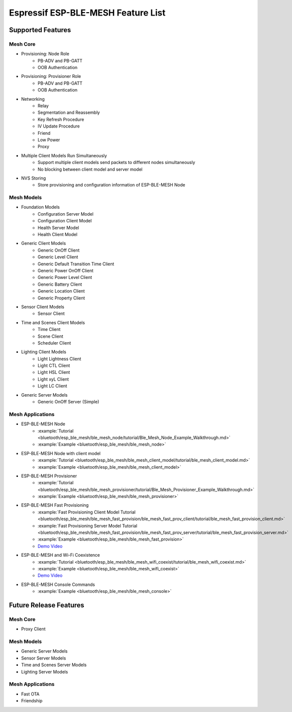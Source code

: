 Espressif ESP-BLE-MESH Feature List
===================================

Supported Features
------------------

Mesh Core
"""""""""

* Provisioning: Node Role
    * PB-ADV and PB-GATT
    * OOB Authentication

* Provisioning: Provisioner Role
    * PB-ADV and PB-GATT
    * OOB Authentication

* Networking
    * Relay
    * Segmentation and Reassembly
    * Key Refresh Procedure
    * IV Update Procedure
    * Friend
    * Low Power
    * Proxy

* Multiple Client Models Run Simultaneously
    * Support multiple client models send packets to different nodes simultaneously
    * No blocking between client model and server model

* NVS Storing
    * Store provisioning and configuration information of ESP-BLE-MESH Node

Mesh Models
"""""""""""

* Foundation Models
    * Configuration Server Model
    * Configuration Client Model
    * Health Server Model
    * Health Client Model

* Generic Client Models
    * Generic OnOff Client
    * Generic Level Client
    * Generic Default Transition Time Client
    * Generic Power OnOff Client
    * Generic Power Level Client
    * Generic Battery Client
    * Generic Location Client
    * Generic Property Client

* Sensor Client Models
    * Sensor Client

* Time and Scenes Client Models
    * Time Client
    * Scene Client
    * Scheduler Client

* Lighting Client Models
    * Light Lightness Client
    * Light CTL Client
    * Light HSL Client
    * Light xyL Client
    * Light LC Client 

* Generic Server Models
    * Generic OnOff Server (Simple)

Mesh Applications
"""""""""""""""""

* ESP-BLE-MESH Node
    * :example:`Tutorial <bluetooth/esp_ble_mesh/ble_mesh_node/tutorial/Ble_Mesh_Node_Example_Walkthrough.md>`
    * :example:`Example <bluetooth/esp_ble_mesh/ble_mesh_node>`
* ESP-BLE-MESH Node with client model
    * :example:`Tutorial <bluetooth/esp_ble_mesh/ble_mesh_client_model/tutorial/ble_mesh_client_model.md>`
    * :example:`Example <bluetooth/esp_ble_mesh/ble_mesh_client_model>`
* ESP-BLE-MESH Provisioner
    * :example:`Tutorial <bluetooth/esp_ble_mesh/ble_mesh_provisioner/tutorial/Ble_Mesh_Provisioner_Example_Walkthrough.md>`
    * :example:`Example <bluetooth/esp_ble_mesh/ble_mesh_provisioner>`
* ESP-BLE-MESH Fast Provisioning
    * :example:`Fast Provisioning Client Model Tutorial <bluetooth/esp_ble_mesh/ble_mesh_fast_provision/ble_mesh_fast_prov_client/tutorial/ble_mesh_fast_provision_client.md>`
    * :example:`Fast Provisioning Server Model Tutorial <bluetooth/esp_ble_mesh/ble_mesh_fast_provision/ble_mesh_fast_prov_server/tutorial/ble_mesh_fast_provision_server.md>`
    * :example:`Example <bluetooth/esp_ble_mesh/ble_mesh_fast_provision>`
    * `Demo Video <http://download.espressif.com/BLE_MESH/BLE_Mesh_Demo/V0.4_Demo_Fast_Provision/ESP32_BLE_Mesh_Fast_Provision.mp4>`__
* ESP-BLE-MESH and Wi-Fi Coexistence
    * :example:`Tutorial <bluetooth/esp_ble_mesh/ble_mesh_wifi_coexist/tutorial/ble_mesh_wifi_coexist.md>`
    * :example:`Example <bluetooth/esp_ble_mesh/ble_mesh_wifi_coexist>`
    * `Demo Video <http://download.espressif.com/BLE_MESH/BLE_Mesh_Demo/V0.5_Demo_Coexistence/ESP_BLE_MESH_%26_WIFI_Coexistence.mp4>`__
* ESP-BLE-MESH Console Commands
    * :example:`Example <bluetooth/esp_ble_mesh/ble_mesh_console>`


Future Release Features
-----------------------

Mesh Core
"""""""""

* Proxy Client

Mesh Models
"""""""""""

* Generic Server Models
* Sensor Server Models
* Time and Scenes Server Models
* Lighting Server Models

Mesh Applications
"""""""""""""""""

* Fast OTA
* Friendship